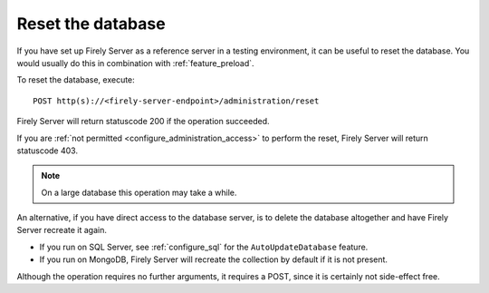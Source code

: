 .. _feature_resetdb:

Reset the database
==================

If you have set up Firely Server as a reference server in a testing environment, it can be useful to reset the database.
You would usually do this in combination with :ref:`feature_preload`.

To reset the database, execute:
::

    POST http(s)://<firely-server-endpoint>/administration/reset

Firely Server will return statuscode 200 if the operation succeeded. 

If you are :ref:`not permitted <configure_administration_access>` to perform the reset, Firely Server will return statuscode 403.

.. note:: On a large database this operation may take a while.

An alternative, if you have direct access to the database server, is to delete the database altogether and have Firely Server recreate it again.

* If you run on SQL Server, see :ref:`configure_sql` for the ``AutoUpdateDatabase`` feature. 
* If you run on MongoDB, Firely Server will recreate the collection by default if it is not present.

Although the operation requires no further arguments, it requires a POST, since it is certainly not side-effect free.
